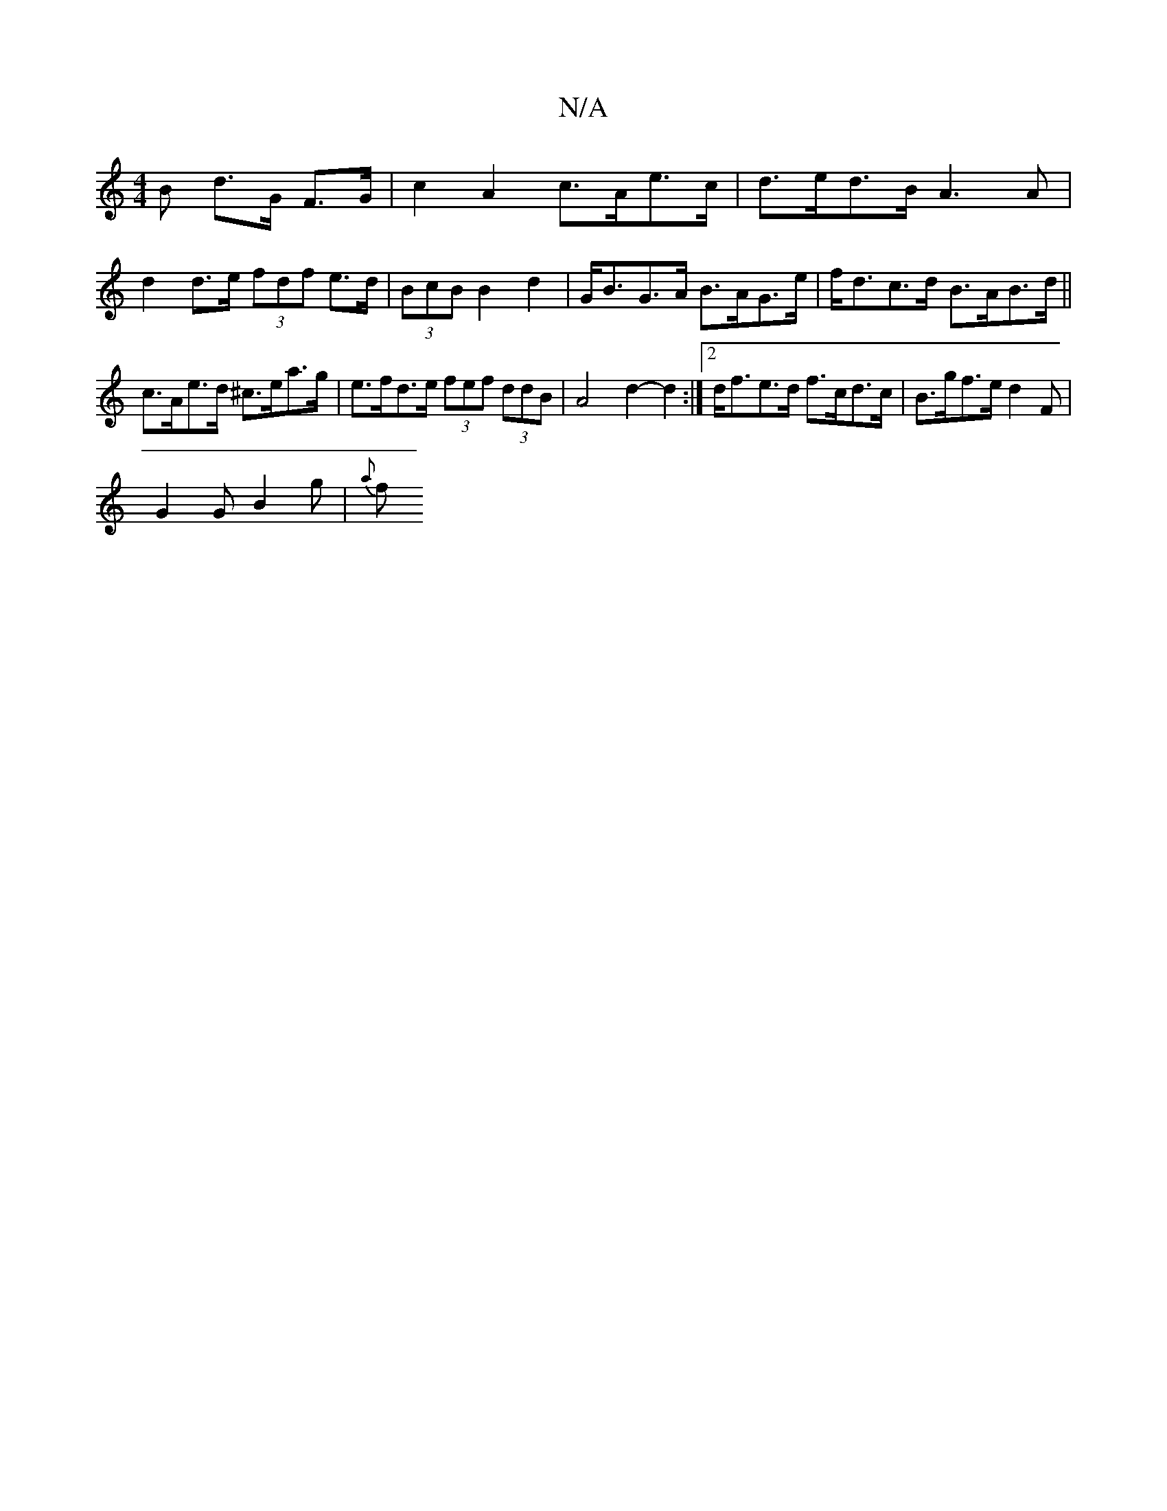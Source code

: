 X:1
T:N/A
M:4/4
R:N/A
K:Cmajor
B d>G F>G | c2 A2 c>Ae>c | d>ed>B A3 A | d2 d>e (3fdf e>d|(3BcB B2 d2 | G<BG>A B>AG>e | f<dc>d B>AB>d ||
c>Ae>d ^c>ea>g|e>fd>e (3fef (3ddB | A4d2- d2 :|2 d<fe>d f>cd>c | B>gf>e d2 F |
G2 G B2 g | {a}f